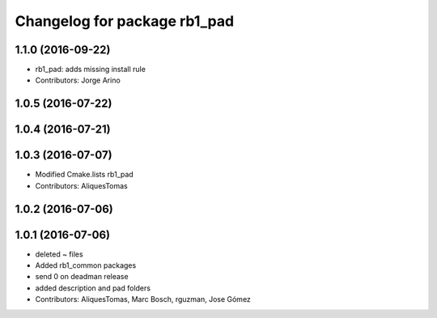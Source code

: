 ^^^^^^^^^^^^^^^^^^^^^^^^^^^^^^^^^^
Changelog for package rb1_pad
^^^^^^^^^^^^^^^^^^^^^^^^^^^^^^^^^^

1.1.0 (2016-09-22)
------------------
* rb1_pad: adds missing install rule
* Contributors: Jorge Arino


1.0.5 (2016-07-22)
------------------

1.0.4 (2016-07-21)
------------------


1.0.3 (2016-07-07)
------------------
* Modified Cmake.lists rb1_pad
* Contributors: AliquesTomas

1.0.2 (2016-07-06)
------------------

1.0.1 (2016-07-06)
------------------
* deleted ~ files
* Added rb1_common packages
* send 0 on deadman release
* added description and pad folders
* Contributors: AliquesTomas, Marc Bosch, rguzman, Jose Gómez
